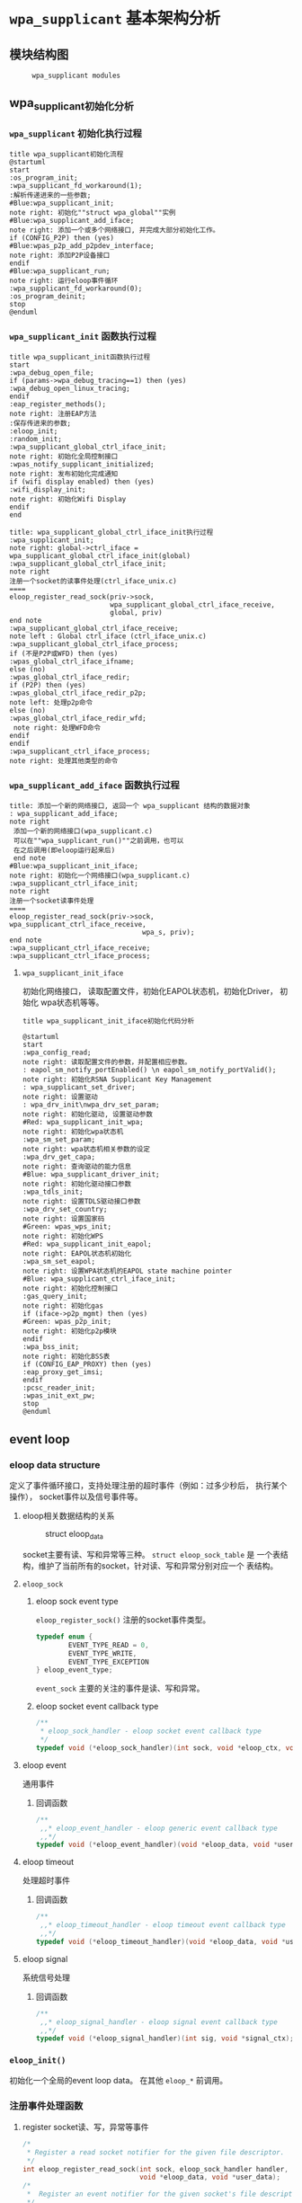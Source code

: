 #+STARTUP: overview
#+STARTUP: hidestars
#+OPTIONS:    H:3 num:nil toc:t \n:nil ::t |:t ^:t -:t f:t *:t tex:t d:(HIDE) tags:not-in-toc
#+HTML_HEAD: <link rel="stylesheet" title="Standard" href="css/worg.css" type="text/css" />

* =wpa_supplicant= 基本架构分析
** 模块结构图
     #+CAPTION:  =wpa_supplicant modules=
     [[./images/2015/2015121506.png]]

** wpa_supplicant初始化分析
*** =wpa_supplicant= 初始化执行过程

     #+BEGIN_SRC plantuml :file ./images/2015/2015123004.png :cmdline -charset UTF-8
       title wpa_supplicant初始化流程
       @startuml
       start
       :os_program_init;
       :wpa_supplicant_fd_workaround(1);
       :解析传递进来的一些参数;
       #Blue:wpa_supplicant_init;
       note right: 初始化""struct wpa_global""实例
       #Blue:wpa_supplicant_add_iface;
       note right: 添加一个或多个网络接口, 并完成大部分初始化工作。
       if (CONFIG_P2P) then (yes)
       #Blue:wpas_p2p_add_p2pdev_interface;
       note right: 添加P2P设备接口
       endif
       #Blue:wpa_supplicant_run;
       note right: 运行eloop事件循环
       :wpa_supplicant_fd_workaround(0);
       :os_program_deinit;
       stop
       @enduml
     #+END_SRC

     #+RESULTS:
     [[file:./images/2015/2015123004.png]]

*** =wpa_supplicant_init= 函数执行过程

    #+BEGIN_SRC plantuml :file ./images/2016/2016011410.png :cmdline -charset UTF-8
      title wpa_supplicant_init函数执行过程
      start
      :wpa_debug_open_file;
      if (params->wpa_debug_tracing==1) then (yes)
      :wpa_debug_open_linux_tracing;
      endif
      :eap_register_methods();
      note right: 注册EAP方法
      :保存传进来的参数;
      :eloop_init;
      :random_init;
      :wpa_supplicant_global_ctrl_iface_init;
      note right: 初始化全局控制接口
      :wpas_notify_supplicant_initialized;
      note right: 发布初始化完成通知
      if (wifi display enabled) then (yes)
      :wifi_display_init;
      note right: 初始化Wifi Display
      endif
      end
    #+END_SRC

    
     #+BEGIN_SRC plantuml :file ./images/2015/2015123002.png :cmdline -charset UTF-8
       title: wpa_supplicant_global_ctrl_iface_init执行过程
       :wpa_supplicant_init;
       note right: global->ctrl_iface = wpa_supplicant_global_ctrl_iface_init(global)
       :wpa_supplicant_global_ctrl_iface_init;
       note right
       注册一个socket的读事件处理(ctrl_iface_unix.c)
       ====
       eloop_register_read_sock(priv->sock,
                                wpa_supplicant_global_ctrl_iface_receive,
                                global, priv)                    
       end note
       :wpa_supplicant_global_ctrl_iface_receive;
       note left : Global ctrl_iface (ctrl_iface_unix.c)
       :wpa_supplicant_global_ctrl_iface_process;
       if (不是P2P或WFD) then (yes)
       :wpas_global_ctrl_iface_ifname;
       else (no)
       :wpas_global_ctrl_iface_redir;
       if (P2P) then (yes)
       :wpas_global_ctrl_iface_redir_p2p;
       note left: 处理p2p命令
       else (no)
       :wpas_global_ctrl_iface_redir_wfd;
        note right: 处理WFD命令
       endif
       endif 
       :wpa_supplicant_ctrl_iface_process;
       note right: 处理其他类型的命令
     #+END_SRC 

     #+RESULTS:
     [[file:./images/2015/2015123002.png]]

*** =wpa_supplicant_add_iface= 函数执行过程 
     
     #+BEGIN_SRC plantuml :file ./images/2015/2015123003.png :cmdline -charset UTF-8
       title: 添加一个新的网络接口, 返回一个 wpa_supplicant 结构的数据对象
       : wpa_supplicant_add_iface;
       note right
        添加一个新的网络接口(wpa_supplicant.c)
        可以在""wpa_supplicant_run()""之前调用，也可以
        在之后调用(即eloop运行起来后)
        end note
       #Blue:wpa_supplicant_init_iface;
       note right: 初始化一个网络接口(wpa_supplicant.c)
       :wpa_supplicant_ctrl_iface_init;
       note right
       注册一个socket读事件处理
       ====
       eloop_register_read_sock(priv->sock, wpa_supplicant_ctrl_iface_receive,
                                        wpa_s, priv);
       end note
       :wpa_supplicant_ctrl_iface_receive;
       :wpa_supplicant_ctrl_iface_process;
     #+END_SRC

     #+RESULTS:
     [[file:./images/2015/2015123003.png]]

**** =wpa_supplicant_init_iface= 

        初始化网络接口， 读取配置文件，初始化EAPOL状态机，初始化Driver，
        初始化 wpa状态机等等。

        #+BEGIN_SRC plantuml :file ./images/2016/2016010501.png :cmdline -charset UTF-8
          title wpa_supplicant_init_iface初始化代码分析
          
          @startuml
          start
          :wpa_config_read;
          note right: 读取配置文件的参数，并配置相应参数。
          : eapol_sm_notify_portEnabled() \n eapol_sm_notify_portValid();
          note right: 初始化RSNA Supplicant Key Management
          : wpa_supplicant_set_driver;
          note right: 设置驱动
          : wpa_drv_init\nwpa_drv_set_param;
          note right: 初始化驱动, 设置驱动参数
          #Red: wpa_supplicant_init_wpa;
          note right: 初始化wpa状态机
          :wpa_sm_set_param;
          note right: wpa状态机相关参数的设定
          :wpa_drv_get_capa;
          note right: 查询驱动的能力信息
          #Blue: wpa_supplicant_driver_init;
          note right: 初始化驱动接口参数
          :wpa_tdls_init;
          note right: 设置TDLS驱动接口参数
          :wpa_drv_set_country;
          note right: 设置国家码
          #Green: wpas_wps_init;
          note right: 初始化WPS
          #Red: wpa_supplicant_init_eapol;
          note right: EAPOL状态机初始化
          :wpa_sm_set_eapol;
          note right: 设置WPA状态机的EAPOL state machine pointer
          #Blue: wpa_supplicant_ctrl_iface_init;
          note right: 初始化控制接口
          :gas_query_init;
          note right: 初始化gas
          if (iface->p2p_mgmt) then (yes)
          #Green: wpas_p2p_init;
          note right: 初始化p2p模块
          endif
          :wpa_bss_init;
          note right: 初始化BSS表
          if (CONFIG_EAP_PROXY) then (yes)
          :eap_proxy_get_imsi;
          endif
          :pcsc_reader_init;
          :wpas_init_ext_pw;
          stop
          @enduml
        #+END_SRC

** event loop
*** eloop data structure

         定义了事件循环接口，支持处理注册的超时事件（例如：过多少秒后，
         执行某个操作）， socket事件以及信号事件等。

**** eloop相关数据结构的关系
        #+CAPTION: struct eloop_data
        [[./images/2015/2015122901.png]]

        socket主要有读、写和异常等三种。 =struct eloop_sock_table= 是
        一个表结构，维护了当前所有的socket，针对读、写和异常分别对应一个
        表结构。
**** =eloop_sock=
***** eloop sock event type

            =eloop_register_sock()= 注册的socket事件类型。 

            #+BEGIN_SRC c
              typedef enum {
                      EVENT_TYPE_READ = 0,
                      EVENT_TYPE_WRITE,
                      EVENT_TYPE_EXCEPTION
              } eloop_event_type;
            #+END_SRC

            =event_sock= 主要的关注的事件是读、写和异常。
            
***** eloop socket event callback type

            #+BEGIN_SRC c
              /**
               ,* eloop_sock_handler - eloop socket event callback type
               ,*/
              typedef void (*eloop_sock_handler)(int sock, void *eloop_ctx, void *sock_ctx);
            #+END_SRC

**** eloop event
         通用事件
         
***** 回调函数
          #+BEGIN_SRC c
             /**
              ,,* eloop_event_handler - eloop generic event callback type
              ,,*/
             typedef void (*eloop_event_handler)(void *eloop_data, void *user_ctx);
          #+END_SRC

**** eloop timeout
        处理超时事件 
        
***** 回调函数
         #+BEGIN_SRC c
            /**
             ,,* eloop_timeout_handler - eloop timeout event callback type
             ,,*/
            typedef void (*eloop_timeout_handler)(void *eloop_data, void *user_ctx);
         #+END_SRC

**** eloop signal
        系统信号处理

***** 回调函数
          #+BEGIN_SRC c
             /**
              ,,* eloop_signal_handler - eloop signal event callback type
              ,,*/
             typedef void (*eloop_signal_handler)(int sig, void *signal_ctx);
          #+END_SRC
*** =eloop_init()=

          初始化一个全局的event loop data。 在其他 =eloop_*= 前调用。

*** 注册事件处理函数

          1. register socket读、写，异常等事件

             #+BEGIN_SRC c
               /*
                ,* Register a read socket notifier for the given file descriptor.
                ,*/
               int eloop_register_read_sock(int sock, eloop_sock_handler handler,
                                            void *eloop_data, void *user_data);
               /*
                ,*  Register an event notifier for the given socket's file descriptor.
                ,*/
               int eloop_register_sock(int sock, eloop_event_type type,
                                       eloop_sock_handler handler,
                                       void *eloop_data, void *user_data);
             #+END_SRC

          2. 注册系统相关事件

             #+BEGIN_SRC c
               int eloop_register_event(void *event, size_t event_size,
                                        eloop_event_handler handler,
                                        void *eloop_data, void *user_data);
             #+END_SRC

          3. 注册超时处理函数

             该函数将会在secs秒后执行。 
             #+BEGIN_SRC c
               int eloop_register_timeout(unsigned int secs, unsigned int usecs,
                                          eloop_timeout_handler handler,
                                          void *eloop_data, void *user_data);              
             #+END_SRC

          4. 注册信号处理函数

             #+BEGIN_SRC c
               int eloop_register_signal(int sig, eloop_signal_handler handler,
                                         void *user_data);

               /*
                ,*  registers handlers for SIGINT and SIGTERM.
                ,*/
               int eloop_register_signal_terminate(eloop_signal_handler handler,
                                                   void *user_data);
             #+END_SRC

*** start event loop
    
       #+BEGIN_SRC plantuml :file ./images/2015/2015123001.png :cmdline -charset UTF-8 
         @startuml
         start
         :eloop_init;
           note left: 该函数必须在其他的eloop_*函数之前调用
           while (当eloop循环没有停止且\n(当前timeout链表不为空\n或当前监控的读、写和异常事件的socket数量大于0))
           : get an entry from timeout list;
          if (timeout列表不为空) then (yes)
           if (预设的超时值与当前时间的差值不为0) then (yes)
           : 更新超时值;
           else (no)
           : 将当前超时值置为0;
           endif
          else (no)
          endif
           :设置当前监听的已打开的文件的句柄（读，写，异常);
           :通过select函数来捕获事件;
           :检查是否有信号事件需要处理;
           :检测是否有一些注册的timeout事件需要处理;
           if (有timeout事件要处理且设\n置的处理时间已经到期) then(yes)
           :调用timeout回调处理函数;
           :将当前已经处理的timeout回调函数从当前timeout列表中移除;
           else (no)
           endif
           :检查并处理发生的读、写和异常事件对应的处理函数。;
           endwhile
           end
           @enduml

       #+END_SRC

       #+RESULTS:
       [[file:./images/2015/2015123001.png]]

*** 其他一些 =eloop_*= 函数速速览
       #+BEGIN_SRC c
         /*
          ,* 监听发生在某个socket的读事件
          ,*/
         void eloop_wait_for_read_sock(int sock)

         /*
          ,* 注册一个系统信号处理函数
          ,*/
         int eloop_register_signal(int sig, eloop_signal_handler handler,
                                   void *user_data)

         /*
          ,* 处理目前已经触发的系统信号
          ,*/
         static void eloop_process_pending_signals(void)

         /*
          ,* 处理某个触发的系统信号
          ,*/
         static void eloop_handle_signal(int sig)

         /*
          ,* 检查一个timeout处理函数是否已经注册
          ,*/
         int eloop_is_timeout_registered(eloop_timeout_handler handler,
                                         void *eloop_data, void *user_data)

         /*
          ,*取消一个已经注册的timeout处理函数
          ,*/
         int eloop_cancel_timeout_one(eloop_timeout_handler handler,
                                      void *eloop_data, void *user_data,
                                      struct os_time *remaining)

         /*
          ,* 取消一个或多个已经注册的timeout处理函数
          ,*/
         int eloop_cancel_timeout(eloop_timeout_handler handler,
                                  void *eloop_data, void *user_data)

         /*
          ,* 从timeout链表中删除一个eloop_timeout项
          ,*/
         static void eloop_remove_timeout(struct eloop_timeout *timeout)

         /*
          ,* 注册一个eloop_timeout项，按超时时间的大小，从小
          ,* 到大的顺序排列
          ,*/
         int eloop_register_timeout(unsigned int secs, unsigned int usecs,
                                    eloop_timeout_handler handler,
                                    void *eloop_data, void *user_data)
         /*
          ,* 注册一个Socket监听对象，添加到相应的监控表中
          ,* (read, write, exception)
          ,*/
         int eloop_register_sock(int sock, eloop_event_type type,
                                 eloop_sock_handler handler,
                                 void *eloop_data, void *user_data)

         /*
          ,* 注册一个Socket监听对象，监测它的读事件
          ,*/
         int eloop_register_read_sock(int sock, eloop_sock_handler handler,
                                      void *eloop_data, void *user_data)


       #+END_SRC
** ctrl interface
*** 概述
    =wpa_supplicnat= 提供了控制接口，可以允许通过外部程序获得
    =wpa_supplicant= 的状态信息，并对其进行管理。相应文件说明如下：
    - =ctrl_iface.c and ctrl_iface.h=  =wpa_supplicant-side= of the
      control interface
    - =ctrl_iface_unix.c= UNIX domain =sockets-based= control interface
      backend
    - =ctrl_iface_udp.c= UDP =sockets-based= control interface backend
    - =ctrl_iface_named_pipe.c= Windows =named pipes-based= control
      interface backend
    - =wpa_ctrl.c and wpa_ctrl.h= Library functions for external
      programs to provide access to the wpa_supplicant control
      interface
*** 主要API
     主要有两种类型的通信： 命令与底层主动发送的事件消息。
     命令由请求和响应组成。 如果要监听底层主动发上来的消息，必须注册监
     听器。
     1. 打开与 =wpa_supplicant= 的一个连接   
        #+BEGIN_SRC c
          struct wpa_ctrl * wpa_ctrl_open(const char *ctrl_path);
        #+END_SRC

     2. 发送命令
        #+BEGIN_SRC c
          int wpa_ctrl_request(struct wpa_ctrl *ctrl, const char *cmd,
                               size_t cmd_len, char *reply, size_t *reply_len,
                               void (*msg_cb)(char *msg, size_t len));
        #+END_SRC

     3. 注册控制接口的事件监听器  
        #+BEGIN_SRC c
          int wpa_ctrl_attach(struct wpa_ctrl *ctrl);
        #+END_SRC

     4. 接收来看控制接口的消息  
        #+BEGIN_SRC c
          int wpa_ctrl_recv(struct wpa_ctrl *ctrl, char *reply, size_t *reply_len);        
        #+END_SRC

     5. 检查是否有未决的事件消息  
        #+BEGIN_SRC c
          int wpa_ctrl_pending(struct wpa_ctrl *ctrl);        
        #+END_SRC
*** CMMAND
     - PING
     - MIB
     - STATUS
     - STATUS-verbose
     - PMKSA
     - SET <variable> <valus>
     - LOGON
     - LOGOFF
     - REASSOCIATE
     - RECONNECT
     - PREAUTH <BSSID>
     - ATTACH
     - DETACH
     - LEVEL <debug level>
     - RECONFIGURE
     - TERMINATE
     - BSSID <network id> <BSSID>
     - LIST_NETWORKS
     - DISCONNECT
     - SCAN
     - SCAN_RESULTS
     - BSS
     - SELECT_NETWORK <network id>
     - ENABLE_NETWORK <network id>
     - DISABLE_NETWORK <network id>
     - ADD_NETWORK
     - REMOVE_NETWORK <network id>
     - SET_NETWORK <network id> <variable> <value>
     - GET_NETWORK <network id> <variable>
     - SAVE_CONFIG

** configuration

   主要数据结构：
   #+BEGIN_SRC c
     struct wpa_config{
       
     };
   #+END_SRC
   函数 =wpa_config_alloc_empty(...)= 定义了所有成员的默认值，一些重要配置
   项如下所示：
   - =update_config= 
     是否允许 =wpa_supplicant= 覆盖(更新)配置文件（当配置文件发生变化时）。
   - =ctrl_interface= 
     这是一个全局配置，指定了该参数后， =wpa_supplicant= 会打开一个控
     制接口，外部程序可以通过此控制接口来管理 =wpa_supplicant= 。 字符
     串的含义取决于使用的控制接口的机制。 但是，有一点，只要配置了该参
     数，就表明启用了控制接口机制。 
     对于 =UNIX domain sockets= ， 这是为 =Unix domain socket= 创建的
     一个目录，用于监听来自外部程序的请求。 新创建的socket文件会在这个
     目录中，如对于接口名称为 =wlan0= 的接口，会在 =ctrl_interface= 指
     定的目录下创建一个socket文件： =wlan0= 。 
     通过修改 =wpa_ctrl= 指定的目录的权限来控制访问 =wpa_supplicant=
     ， 默认情况下， =wpa_supplicant= 默认配置为使用GID为0， 即root权
     限。 例如：
     #+BEGIN_SRC sh
     # DIR=/var/run/wpa_supplicant GROUP=wheel
     # DIR=/var/run/wpa_supplicant GROUP=0
     # (group can be either group name or gid)
     #+END_SRC

     对于 UDP连接（Windows默认行为），该值会被忽略。 该值只是用来选择
     将被创建的控制接口，该值可被设置为 =udp= 。( =control_interface=
     udp) 

     对于Windows的命名管道，该值用于设置访问控制接口的安全描述符。如
     #+BEGIN_EXAMPLE
      ctrl_interface=SDDL=D:= 。 
     #+END_EXAMPLE
   - =eapol_version= 
     设置 =IEEE 802.1X/EAPOL= 的版本， =wpa_supplicant= 是基于 =IEEE
     802.1X-2004 EAPOL version 2=  实现的，  但是为了兼容不支持
     version 2的AP，该值默认为设置为1. 当使用MACSec时，该值应该设置
     为3，在 =IEEE Std 802.1X-2010= 中有定义。
   - =ap_scan= 
     默认情况下， =wpa_supplicant= 会请求驱动执行AP扫描，然后使用扫描
     结果来选择一个合适的AP。另一种选择就是驱动负责AP扫描并选择一个AP
     来关联， =wpa_supplicant= 只是基于驱动给出的关联信息去处理 EAPOL
     帧。 有如下一些取值：
     1: wpa_supplicant initiates scanning and AP selection; if no APs
     matching to  the currently enabled networks are found, a new
     network (IBSS or AP mode  operation) may be initialized (if
     configured) (default)

     0: driver takes care of scanning, AP selection, and IEEE 802.11
     association parameters; 
      
     2: like 0, but associate with APs using security policy and SSID
     (but not BSSID);在这种模式下，驱动会一个一个地尝试关联配置文件中
     指定的网络，直到关联成功。另外，每个网络必须显式地配置安全策略。

     对于使用 =nl80211= 驱动接口，一般选择 =ap_scan=1= ， 在这种模式
     下，会先逐一扫描配置文件中的网络，如果没有合适的网络，会创建一个IBSS或
     AP模式下的网络 。当使用IBSS或AP模式，使用 =ap_scan=2= 可以强制立
     即创建新的网络，而不管扫描结果为何。
   - =passive_scan= 
     是否强制被动扫描。
     0:  Do normal scans (allow active scans) (default)
     1:  Do passive scans.
     如果开启被动扫描，则会降低扫描设备的速度，且会导致有些AP扫不到，
     如隐藏SSID的AP。
   - =user_mpm= 
     默认情况下， =wpa_supplicnat= 会为一个Open Mesh实现MPM(Mesh
     Peering Manager)，如果驱动实现了MPM，可以设置些值为0. 
     0: MPM lives in the driver
     1: wpa_supplicant provides an MPM which handles peering (default)
   - =max_peer_links= 
     Maximum number of mesh peering currently maintained by the STA.
     Maximum number of peer links (0-255; default: 99)
   - =mesh_max_inactivity= 
     This timeout value is used in mesh STA to clean up inactive
     stations.
     Timeout in seconds to detect STA inactivity (default: 300
     seconds)
   - =cert_in_cb= 
     This controls whether peer certificates for authentication server
     and its certificate chain are included in EAP peer certificate
     events.
     This is enabled by default.
   - =fast_reauth= 
     快速重新认证。默认情况下，对于所有支持的EAP方法，快速重新认证是开
     启的。
   - =opensc_engine_path= 
     OpenSSL Engine support, 默认情况下，没有加载任何Engine.
   - =openssl_ciphers= 
     OpenSSL cipher string
   - =load_dynamic_eap=
     Dynamic EAP methods. 当EAP方法是编译成单独的so文件时，需要配置该
     项。默认情况下，EAP方法是静态编译到wpa_supplicant。
   - =driver_param=
     驱动接口参数。
   - =country=
     国家码
   - =dot11RSNAConfigPMKLifetime=
     PMKSA最大存活时间，默认是43200秒.
   - =dot11RSNAConfigPMKReauthThreshold= 
     重新认证的阀值(PMKSA值的百分比), 默认是70.
   - =dot11RSNAConfigSATimeout= 
     安全关联的超时，默认是60秒。
   - =uuid= 
     Universally Unique IDentifier, 如果没有配置，会根据MAC地址来产生。
   - =device_name= 
     设备名，字符串。
   - =manufacturer=
     设备生产商， 字符串。
   - =model_name=
     设备模式。
   - =model_number= 
     模式编号。
   - =serial_number=
     序列号。
   - =device_type=
     主设备类型，格式：<categ>-<OUI>-<subcateg>
   - =os_version=
     操作系统版本号
   - =config_methods=
     WPS支持的方法。
   - =wps_cred_processing=
     0: process received credentials internally (default)
     1: do not process received credentials; just pass them over
      =ctrl_iface= to external program(s)
     2: process received credentials internally and pass them over
     ctrl_iface to external program(s)
   - =wps_vendor_ext_m1= 
     Vendor attribute in WPS M1
   - =wps_priority=
     Priority for the networks added through WPS
   - =bss_max_count=
     Maximum number of BSS entries to keep in memory
   - =autoscan= 
     Automatic scan
   - =filter_ssids= 
     过滤SSID
     0： do not filter scan results (default)
     1： only include configured SSIDs in scan results/BSS table
   - =ext_password_backend=
     Password (and passphrase, etc.) backend for external storage
   - =p2p_disabled=
     禁用P2P功能。
   - =p2p_go_max_inactivity=
     检测STA是否活跃的超时值，默认是300秒。
   - =p2p_passphrase_len=
     GO随机产生的密码的长度，默认是8.
   - =p2p_search_delay=
     Extra delay between concurrent P2P search iterations
     默认值为：500ms.
   - =dtim_period=
     efault value for DTIM period
   - =beacon_int=
     Default value for Beacon interval
   - =ap_vendor_elements=
     Additional vendor specific elements for Beacon and Probe Response
     frames
   - =ignore_old_scan_res=
     Ignore scan results older than request
   - =scan_cur_freq=
     Whether to scan only the current frequency
     0: Scan all available frequencies. (Default)
     1: Scan current operating frequency if another VIF on the same
     radio is already associated.
   - =mac_addr=
     0 = use permanent MAC address
     1 = use random MAC address for each ESS connection
     2 = like 1, but maintain OUI (with local admin bit set)
   - =rand_addr_lifetime=
     随机MAC地址的存活时间，默认是60秒。
   - =preassoc_mac_addr=
     MAC address policy for pre-association operations
     0 = use permanent MAC address
     1 = use random MAC address
     2 = like 1, but maintain OUI (with local admin bit set)

*** 相关文件
    - =config_ssid.h= Definition of per network configuration items
    - =config.h= Definition of the =wpa_supplicant= configuration
    - =config.c= Configuration parser and common functions
    - =config_file.c= Configuration backend for text files (e.g.,
      =wpa_supplicant.conf=)

** TODO Cryptographic functions
     重点看下如何调用这些函数进行加密的

** WPA supplicant
   WPA功能代码如下：
   - =wpa.c and wpa.h= WPA state machine and 4-Way/Group Key Handshake
     processing
   - =preauth.c and preauth.h= PMKSA caching and pre-authentication
     (RSN/WPA2)
   - =wpa_i.h= Internal definitions for WPA code; not to be included
     to other modules.

*** wpa state machine初始化
**** L2 Packet (EAPOL包)处理
       创建了一个链路层的套接字(=driver_nl802.11.c=)：
       #+BEGIN_SRC c
         drv->eapol_sock = socket(PF_PACKET, SOCK_DGRAM, htons(ETH_P_PAE));       
       #+END_SRC
       监听并处理EAPOL链路层数据包
       #+BEGIN_SRC c
          if (eloop_register_read_sock(drv->eapol_sock, handle_eapol, drv, NULL))
          {
                  printf("Could not register read socket for eapol\n");
                  goto failed;
          }
                
       #+END_SRC

       处理流程：
        #+BEGIN_SRC plantuml :file ./images/2016/2016011801.png :cmdline -charset UTF-8
          @startuml
          start
          :nl802.11驱动初始化;
          :handle_eapol ;
          note right
          在802.11驱动初始化时，注册了处理EAPOL数据包的
          回调函数handle_eapol
          end note
          :drv_event_eapol_rx;
          :wpa_supplicant_event;
          :wpa_supplicant_assoc;
          :wpa_supplicant_rx_eapol;
          stop
          @enduml
        #+END_SRC

        #+RESULTS:
        [[file:./images/2016/2016011801.png]]

       1. evnets.c  
          =EVENT_EAPOL_RX=
          在Association之前收到EAPOL包，会先缓存起来，等到Association成
          功后，再处理。
       2. =wpa_supplicant.c=
          

       =wpa_supplicant_set_state=

*** wpa statemachine状态变化
     设置当前状态： =wpa_supplicant_set_state=
     获取当前状态： =wpa_supplicant_get_state=

     访问当前状态机的状态(公供wpa状态机内部调用)： 
     1. 获取当前状态机的状态：  =wpa_sm_get_state=
     2. 设置当前状态机的状态:  =wpa_sm_set_state= 

** EAP peer
    这个模块是个相对独立的模块，可单独使用。
    相关文件说明如下：
    - =eap.c and eap.h= EAP状态机和方法接口。
    - =eap_defs.h= 通用的EAP定义
    - =eap_i.h= EAP状态机和EAP方法的内部定义。
    - =eap_sim_common.c and eap_sim_common.h= =EAP-SIM= 和 =EAP-AKA= 的公用代
      码。
    - =eap_tls_common.c and eap_tls_common.h= =EAP-PEAP, EAP-TTLS, and
      EAP-FAST= 公用代码
    - =eap_tlv.c and eap_tlv.h= =EAP-PEAP= 和 =EAP-FAST= 的 =EAP-TLV=
      代码。
    - =eap_ttls.c and eap_ttls.h= EAP-TTLS代码。
    - =eap_pax.c, eap_pax_common.h, eap_pax_common.c=  =EAP-PAX= 代码
    - =eap_psk.c, eap_psk_common.h, eap_psk_common.c= =EAP-PSK= 代码
    - =eap_sake.c, eap_sake_common.h, eap_sake_common.c= =EAP-SAKE= 代
      码
    - =eap_gpsk.c, eap_gpsk_common.h, eap_gpsk_common.c= =EAP-GPSK= 代
      码
    - =eap_aka.c, eap_fast.c, eap_gtc.c, eap_leap.c, eap_md5.c,
      eap_mschapv2.c, eap_otp.c, eap_peap.c, eap_-sim.c, eap_tls.c=
      其他EAP方法实现

** EAPOL supplicant
   =eapol_supp_sm.c and eapol_supp_sm.h= EAPOL状态机和IEEE 802.1X处理。

** driver interface
   一个新的驱动的注册主要是定义一个 =wpa_driver_ops= 结构体实例。 硬件
   的部分代码会通过这个结构体提供的一些回调函数来控制驱动/无线网卡。 
   
*** 基本机制研究

**** 如何通过 =wpa_supplicant= 向Driver发送命令。 
        这个流程很简单， =wap_supplicant= 是利用 =wpa_driver_ops= 注册
        的回调函数，来向Driver下达命令， 这些回调函数实际会通过
        netlink标准命令，将用户请求的命令传达到内核，并最终触发Driver
        向硬件下达命令。

**** =wpa_supplicant= 如休接收到底层Driver发送过来的事件   

     #+BEGIN_SRC plantuml :file ./images/2016/2016012001.png :cmdline -charset UTF-8
        title wpa_supplicant接收Driver上报事件的流程
        @startuml
        start
        :global_init;
        note right: 这个是在注册驱动提供的一个回调接口
        :nl80211_global_init;
        :wpa_driver_nl80211_init_nl_global;
        :process_global_event;
        #blue:do_process_drv_event;
        note right: 所有Driver上报的事件会通过些接口分发处理
        stop
        @enduml  
     #+END_SRC

     #+RESULTS:
     [[file:./images/2016/2016012001.png]]

*** TODO 配置加密方法（TKIP/CCMP）
    如果是在Driver中实现的，必须提供一种配置的手段。

*** TODO 漫游和扫描支持

      
*** TODO 产生WPA IE
      WPA IE是在Driver中产生的还是在 =wpa_supplicant= 中产生的？
      
*** rfkill
** l2 packets

** State Machine
   
*** WPA/WPA2 
*** EAPOL

*** EAP

* wpa_supplicant要点记录

** wpa_supplicant客户端接口

      #+BEGIN_SRC c
        //创建一个wpa 控制端对象wpa_ctrl。Android 平台中，参数ctrl_path 代表
        unix域socket 的位置
        struct wpa_ctrl * wpa_ctrl_open(const char *ctrl_path);
        void wpa_ctrl_close(struct wpa_ctrl *ctrl);//注销wpa_ctrl 控制对象
        //客户端发送命令给wpa_supplicant，回复的消息保存在reply中
        int wpa_ctrl_request(struct wpa_ctrl *ctrl, const char *cmd, size_t cmd_len,
        char *reply, size_t *reply_len,void (*msg_cb)(char *msg, size_t len));
        //打开通知事件监听功能
        int wpa_ctrl_attach(struct wpa_ctrl *ctrl);
        //打开通知事件监听功能的wpa_ctrl 对象能直接调用下面的函数来接收unsolicited event
        int wpa_ctrl_recv(struct wpa_ctrl *ctrl, char *reply, size_t *reply_len);
      #+END_SRC

      wpa_supplicant会回复两种事件，一种是solicited事件（用户主动请求
      的事件），一种是unsolicited事件（底层主动上报的事件），
      wpa_ctrl_reply用于接受主动请求的事件回复，而msg_cb则用于接受底层
      主动上报的事件。常见的用法是：客户端创建两个wpa_ctrl对象来简化自
      己的逻辑处理：
      - 一个打开了通知事件监听功能的wpa_ctrl对象将只通过wpa_ctrl_recv
        来接收通知事件。

      - 另外一个wpa_ctrl专职用于发送命令和接收回复。由于没有调用
        wpa_ctrl_attach，故它不会收到通知事件。

* =wpa_supplicant= 模块分析
** P2P
*** 基本连接流程
    
     1. 首先，P2P设备要能发现对方，会通过扫描来进行：要么在1，6，11信道
        上主动发送Probe Request来侦测P2P设备，要么停留在某个信息侦测
        Beacon或Probe Reqeust帧。
     2. 在建立P2P组前，可以询问被发现的P2P设备支持哪些服务。
     3. 当决定跟被发现的P2P设备连接时，可以邀请一个已经加一个了某个P2P
        组的P2P设备加入一个新的P2P组，或与一个未连接的P2P设备通过GO协
        商过程形成一个新的P2P组。
        会经历GO-NEGOTIATION-REQUEST和GO-NEGOTIATION-RESPONSE两步交互
        过程，一旦协商完成，发起方会发送一个
        GO-NEGOTIATION-CONFIRMATION，然后两个设备都会切换到协商好的信道
        上去进行通信。
        GO会不停地发送Beacon帧，携带协商的BSSID信息，且 =group
        formation bit= 会置为1，因为此时，P2P成组过程还没有结束。
     4. 然后是 =Provisioning= 阶段开始，P2P Client会连接GO，通过WPS协
        议来交换 =credentials= 信息，实质上是一些EAP消息的交互（M1~M8）  
        当加入一个现存的P2P组时，或为了加快 =provisioning= 阶段，设备
        可以在进行Group协商之前执行 =Provision Discovery
        request/response= . 如果不这样，GO Negotiation会失败。必须在后
        续重新启动协商过程。
     5. 之后 ，会进行关联，4-way握手过程，以交换密钥。 之后，GC会向GO
        请求一个IPv4的地址，GO需要实现DHCP服务器的功能。

        为了免掉每次Group创建过程中，需要输入PIN码的麻烦，可以将P2P组
        设为 =persistent= 的，这样它会存储 =credentials= 信息，并在适
        当的时候重新连接 。 

        http://processors.wiki.ti.com/index.php/OMAP_Wireless_Connectivity_NLCP_WiFi_Direct_Configuration_Scripts

      #+CAPTION: 两个P2P设备A，B执行P2P连接时，帧交换的过程
      #+BEGIN_SRC plantuml :file ./images/2016/2016012501.png :cmdline -charset UTF-8
        @startuml
        A -> B : (1)Probe requests with P2P IE on all channels.
        note right
        At first both devices will enter the scan phase, and send
        Probe requests with P2P IE on all channels.

        After a random time one of them will start to listen on one of the
        social channels (1, 6 or 11) and finally receive a probe request
        from the other station. It will reply with: Probe response with P2P IE
        end note
        B -> A : (2)Probe response with P2P IE
        note right
        Device A reports "Another device found" to the user or
        managing application. Now an optional service discovery
        exchange can happen:
        end note
        A -> B: (a) Service Discovery query
        B -> A: (b) Service Discovery response
        note right: Then group formation begins
        A -> B: (3) GO Negotiation request
        note right
        B reports this to the user and will wait for the input,
        which we assume to timeout in this case.
        end note
        B -> A: (4) GO Negotiation response (fail)
        note right
        Optionally, instead of having the first GO Negotiation fail,
        the devices could have used Provision Discovery before group
        formation, but this does not change the number of total frames
        exchanged
        end note
        A -> B: (3) Provision Discovery request
        B -> A: (4) Provision Discovery response
        A -> B: (5) GO Negotiation request
        note right
        In the end we suppose the user on B has allowed the connection.
        end note
        B -> A: (6) GO Negotiation response (success)
        A -> B: (7) GO Negotiation confirmation
        note right
        Now one device becomes GO and the other client, Let's
        assume B is the GO
        end note
        B -> A: (8) GO sends beacons (formation bit = 1)
        A -> B: (9) Authentication 1
        B -> A: (10) Authentication 2
        A -> B: (11) Association request
        B -> A: (12) Association response
        note right
        Now the "provisioning" phase begins, which is a WPS exchange
        of usually 8 frames. We don't go into the details of the WPS
        protocol here.

        (13) (14) (15) (16) (17) (18) (19) (20)

        Next the GO starts to send beacons with the formation bit set to 0.

        end note

        B -> A: (21) GO beacon (formation bit = 0)
        note right
        The client re-authenticates and re-associates with the new credentials:
        end note

        A -> B: (22) Authentication 1
        B -> A: (23) Authentication 2
        A -> B: (24) Association request
        B -> A: (25) Association response

        note right
        Now the RSN 4-way handshake begins, and again we
        don't go into the details of RSN:
        end note
        B -> A: (26) ANonce
        A -> B: (27) SNonce + MIC
        B -> A: (28) GTK + MIC
        A -> B: (29) ACK

        @enduml
      #+END_SRC

      #+RESULTS:
      [[file:./images/2016/2016012501.png]]

    
    #+BEGIN_SRC plantuml :file ./images/2016/2016011802.png :cmdline -charset UTF-8
      @startuml
      [*] --> Scan

      state Scan {
      [*] --> p2p_scan: send probe request & receive probe response
      p2p_scan --> Find : full channel scan finished
      }

      state Find {
      p2p_listen --> p2p_search : dwell on social channel for random time
      p2p_search --> p2p_listen : dwell on socail channel for random time
      p2p_search --> GO_GROUP_FORMATION  : P2P Device Found
      }

      state GO_GROUP_FORMATION {
      [*] --> go_negotiation

      state go_negotiation {
      go_negotiation_request --> go_negotiation_response
      go_negotiation_response --> go_negotiation_confirmation
      go_negotiation_confirmation  --> p2p_connect : GO is Determined, now we can do p2p_connect
      }
      }

      state p2p_connect {
      state association {
      association_request --> association_response
      association_response --> WSC_Provisioning  : ask GO for credentionals info
      }

      state WSC_Provisioning {
      provisioning_discovery_request --> provisioning_discovery_response
      provisioning_discovery_response --> handshake
      }
      
      state handshake {
      [*] --> PTK
      PTK --> GTK
      GTK --> DHCP : 4步握手结束，开始获取IP地址
      }

      state DHCP {
      [*]  --> DHCP_request
      DHCP_request --> DHCP_response : IP obtained
      }
      }

      @enduml
    #+END_SRC

    #+RESULTS:
    [[file:./images/2016/2016011802.png]]

**** Driver 当GC时的交互过程：
    1. CFG80211_PKT: RX P2P_PROVISION_REQ 11
    2. CFG80211_PKT: TX P2P_PROVISION_RSP 11
    3. CFG80211_PKT: RX GO_NEGOCIACTION_REQ 11
    4. CFG80211_PKT: TX GO_NEGOCIACTION_RSP 11
       这时，会启动Virutal Inferace： RTMP_CFG80211_VirtualIF_Init
       
    5. CFG80211_OpsRemainOnChannel   listen
    6. CFG80211_PKT: TX GO_NEGOCIACTION_REQ 11
    7. CFG80211_PKT: RX GO_NEGOCIACTION_RSP 11
    8. CFG80211_PKT: TX GO_NEGOCIACTION_CONFIRM 11
       CFG80211_VirtualIF_Open, 会出现："(ApCliIfUp) ApCli can't startup Due to CFG80211 No connect yet."
    9. CFG80211_OpsConnect
       80211> Connect bssid 16:f6:5a:ac:92:0e
       APCLI Connection onGoing.....
       AP_CLI WPS Connection onGoing.....
       80211> APCLI CONNECTING SSID = DIRECT-si-
       Set_ApCli_Enable_Proc::(enable = 1)
       (ApCliIfDown) ApCli interface[0] startdown.
       80211> APCLI CONNECTING SSID = DIRECT-si-
       80211> CFG80211_OpsStaChg ==>
       80211> Change STA(00:00:00:00:00:00) ==>
       80211> CFG80211_OpsStaChg ==>
       80211> Change STA(00:00:00:00:00:00) ==>
       80211> CFG80211_OpsStaChg ==>
       80211> Change STA(00:00:00:00:00:00) ==>
       80211> CFG80211_OpsStaChg ==>
       80211> Change STA(00:00:00:00:00:00) ==>
       (ApCliIfUp) ApCli interface[0] startup.
       (ApCliCtrlJoinReqAction) Start Probe Req.
       ApCli SYNC - Start Probe the SSID  on channel =1
       SYNC - receive desired PROBE_RSP at JoinWaitProbeRsp... Channel
       = 1
       PeerBeaconAtJoinAction HT===>Central Channel = 1, Control
       Channel = 1,  .
       APCLI AUTH - Send AUTH request seq#1 (Alg=0)...
       APCLI AUTH - Receive AUTH_RSP seq#2 to me (Alg=0, Status=0)
       APCLI_ASSOC - Send ASSOC request...
       ApCliPeerAssocRspSanity() found wfd ie in assoc response frame,
       it's wfd connect.
       APCLI_ASSOC - receive ASSOC_RSP to me (status=0)
       ApCliPeerAssocRspAction:: recv peer ASSOC RSP from
       16:f6:5a:ac:92:0e.    bP2pClient = 1
       ApCliAssocPostProc===> 11n HT STA
       !!! APCLI LINK UP - IF(apcli0) AuthMode(0)=OPEN,
       WepStatus(1)=NONE !!!
       MacTableInsertEntry - allocate entry #2, Total= 1
       80211> CFG80211_OpsStaChg ==>
       80211> Change STA(16:F6:5A:AC:92:0E) ==>
       =WPS-Start=
       Receive EAP-Packet frame, TYPE = 0, Length = 5
       CFG80211 EAPOL Indicate_Legacy_Packet
       CFG80211_PKT: RX ACTION Frame 1
       CFG80211_PKT: P2P_CHECK ACTION Frame 1
       80211> CFG80211_OpsDisconnect ==>
       80211> ReasonCode = 3
       AUTH - Send DE-AUTH request (Reason=3)..
       !!! APCLI LINK DOWN - IF(apcli0)!!!   
       =WPS-End=
       ++++++++ ApCliLinkDown::  Keep BssTable on Channel
       = 1. ++++++++      BSSID = [16:f6:5a:ac:92:0e].  p2p_bssid =
       [16:f6:5a:ac:92:0e].
       80211> CFG80211_LostGoInform ==> 
       (ApCliIfDown) ApCli interface[0] startdown.

       80211> CFG80211_OpsConnect ==>

       =4-way-handshake=
       80211> Connect bssid 16:f6:5a:ac:92:0e
       (ApCliIfUp) ApCli interface[0] startup.
       (ApCliCtrlJoinReqAction) Start Probe Req.
       SYNC - receive desired PROBE_RSP at JoinWaitProbeRsp... Channel
       = 1
       ApCliPeerProbeRspAtJoinAction::  Swich Channel = 1. and STOP
       Scanning!!
       APCLI AUTH - Send AUTH request seq#1 (Alg=0)...
       APCLI AUTH - Receive AUTH_RSP seq#2 to me (Alg=0, Status=0)
       APCLI_ASSOC - Send ASSOC request...
       ApCliMlmeAssocReqAction:: APCLI WPA_ASSOC_IE FROM SUPPLICANT
       (ApCliCtrlAssocReqTimeoutAction) Assoc Req Timeout.

       (ApCliIfUp) ApCli interface[0] startup.

       (ApCliCtrlJoinReqAction) Start Probe Req.
       SYNC - receive desired PROBE_RSP at JoinWaitProbeRsp... Channel
       = 1
       ApCliPeerProbeRspAtJoinAction::  Swich Channel = 1. and STOP
       Scanning!!
       APCLI AUTH - Send AUTH request seq#1 (Alg=0)...
       Deauth: 7e:b2:32:e7:7c:25, 16:f6:5a:ac:92:0e
       APCLI AUTH_RSP - receive DE-AUTH from our AP
       APCLI AUTH - AuthTimeout
       (ApCliIfUp) ApCli interface[0] startup.
       (ApCliCtrlJoinReqAction) Start Probe Req.
       SYNC - receive desired PROBE_RSP at JoinWaitProbeRsp... Channel
       = 1
       ApCliPeerProbeRspAtJoinAction::  Swich Channel = 1. and STOP
       Scanning!!

       APCLI AUTH - Send AUTH request seq#1 (Alg=0)...
       APCLI AUTH - Receive AUTH_RSP seq#2 to me (Alg=0, Status=0)
       (ApCliCtrlAuthRspAction) Auth Rsp Success.
       APCLI_ASSOC - Send ASSOC request...
       APCLI_ASSOC - receive ASSOC_RSP to me (status=0)
       ApCliPeerAssocRspAction:: recv peer ASSOC RSP from
       16:f6:5a:ac:92:0e.    bP2pClient = 1

       !!! APCLI LINK UP - IF(apcli0) AuthMode(7)=WPA2PSK,
       WepStatus(6)=AES !!!

       MacTableInsertEntry - allocate entry #2, Total= 1

       Receive EAPOL-Key frame, TYPE = 3, Length = 95
       CFG80211 EAPOL Indicate_Legacy_Packet
       80211> CFG80211_OpsKeyAdd ==>
       AsicAddSharedKeyEntry BssIndex=8, KeyIdx=1

       !!!P2P Group STARTED

       DHCP
       DHCP_DISCOVER
       DHCP_OFFER
       DHCP_REQUEST
       DHCP_ACK
    
**** Driver当GO时的交互过程：
       1. P2P Listen  
          CFG80211_PKT: ROC CHANNEL_LOCK 11
          CFG80211_PKT: TX ProbeRsp Frame 11
          CFG80211_PKT: TX ProbeRsp Frame 11

       2. Receive P2P Invite
          CFG80211_PKT: RX P2P_INVITE_REQ 11
          CFG80211_PKT: TX P2P_INVITE_RSP 11

       3. CFG80211_PKT: RX GO_NEGOCIACTION_REQ 11

       4. CFG80211_PKT: TX GO_NEGOCIACTION_REQ 1

       5. CFG80211_PKT: RX GO_NEGOCIACTION_RSP 1

       6. CFG80211_PKT: TX GO_NEGOCIACTION_CONFIRM 1

       7. GroupNegotiatioCFG80211_VirtualIF_Open: ===> 8,p2p-p2p0-2
          rocessMessage   (ApCliIfUp) ApCli can't startup Due to
          CFG80211 No connect yet.
          ==> RTMP_CFG80211_VirtualIF_CancelP2pClient.
          ==> RTMP_CFG80211_VirtualIF_CancelP2pClient HIT.
          80211> Change to IFTYPE_AP 3!
          80211> Change the Interface to AP Mode
          80211> CFG80211_OpsStaDel ==>
          Deauthenticate all stations!

       8. 80211> Set the channel in AP Mode
          80211> CFG80211DRV_OpsBeaconSet ==> 1
          New AP BSSID 7e:b2:32:e7:7c:25
          CFG80211_PKT: TX ProbeRsp Frame 11
          AUTH - MBSS(0), Rcv AUTH seq#1, Alg=0, Status=0 from
          [wcid=255]86:38:38:b0:7f:ee
          AUTH_RSP - Send AUTH response (SUCCESS)...
          ASSOC - MBSS(0), receive ASSOC request from
          86:38:38:b0:7f:ee
          SSOC - Send ASSOC response (Status=0)...
          =WPS=
          ####### Send L2 Frame Mac=86:38:38:b0:7f:ee
          CFG80211_PKT: RX ACTION Frame 11
          CFG80211 EAPOL Indicate_Legacy_Packet

       9. P2P_GROUP_STARTED_STR
          ASSOC - receive DIS-ASSOC(seq-1765) request from
          86:38:38:b0:7f:ee, reason=8
          
          AUTH_RSP - Send AUTH response (SUCCESS)...
          ASSOC - Send ASSOC response (Status=0)...
          =4-way handshake=
          ####### Send L2 Frame Mac=86:38:38:b0:7f:ee

**** Action帧的接收与发送
         
         #+CAPTION: 接收Action帧的流程
         #+BEGIN_SRC plantuml :file ./images/2016/2016012901.png :cmdline -charset UTF-8
           title  wpa_supplican处理公共Action帧的流程
           @startuml
           start
           :process_bss_event;
           note right: nl80211_init_bss时，会注册回调函数: process_bss_event
           :mlme_event;
           note right: 当收到NL80211_CMD_FRAME, NL80211_CMD_FRAME_TX_STATUS时处理
           :mlme_event_mgmt;
           note right: 收到Action帧 NL80211_CMD_FRAME
           :wpa_supplicant_event;
           note right: 传递EVENT_RX_ACTION事件
           #Blue:wpas_p2p_rx_action;
           note right: 收到p2p Action帧时的入口函数
           :p2p_rx_action;
           :p2p_rx_action_public;
           note right: WLAN_PA_VENDOR_SPECIFIC
           :p2p_rx_p2p_action;
           note right
           主要处理：
           1. P2P_GO_NEG_REQ
           2. P2P_GO_NEG_RESP
           3. P2P_GO_NEG_CONF
           4. P2P_INVITATION_REQ
           5. P2P_INVITATION_RESP
           6. P2P_PROV_DISC_REQ
           7. P2P_PROV_DISC_RESP
           8. P2P_DEV_DISC_REQ
           9. P2P_DEV_DISC_RESP
           end note
           stop
           @enduml
         #+END_SRC

**** Action帧的发送

        Action帧发送后，Driver会反馈发送的状态，即发送成功与否。

        通过 =struct p2p_cfg= 的回调接口： =send_action= ， 实际注册的
        函数为： =wpas_send_action= , 该函数会调用
        =offchannel_send_action= ，并注册了回调函数 :
        =wpas_p2p_send_action_tx_status= ， 通过该接口，将发送Action帧
        的结果反馈上来。底层是通过  =EVENT_TX_STATUS= 消息来通知的，通
        过调用 =offchannel_send_action_tx_status= 来回调注册的函数。
        
        #+BEGIN_SRC plantuml :file ./images/2016/2016012902.png :cmdline -charset UTF-8
          @startuml
          start
          :wpa_supplicant_event;
          note right: 收到EVENT_TX_STATUS事件
          :offchannel_send_action_tx_status;
          :wpas_p2p_send_action_tx_status
          note right: 注册的pending_action_tx_status_cb
          :p2p_send_action_cb;
          note right: 在这个函数中，会调用不同的状态反馈回调函数
          stop
          @enduml
        #+END_SRC

         
*** p2p管理

   当 =wpa_s->drv_flags= & =WPA_DRIVER_FLAGS_P2P_MGMT= 为真时，代表相关的P2P
   管理操作会由Driver去实现。上层对P2P的一些操作，最终会透过netlink发
   送给Driver。

   当然，如果Driver并没有实现p2p管理的相关工作，则会在
   =wpa_supplicant= 这层来做。目前从代码看来，p2p管理相关的工作没有放到Driver中去做。

   =wpa_supplicant= 在文件 =p2p_supplicant.c= 这个文件中注册了许多p2p管理相关
   的函数接口。
*** socket control interface
    - =p2p_find=  
      | Command                                                    | Description                                            |
      |------------------------------------------------------------+--------------------------------------------------------|
      | p2p_find [timeout (seconds)] [type <social \ progressive>] | Enables discovery – start sending probe request frames | 

      当接受到 =p2p_find= 命令时，会进入入口函数： =p2p_ctrl_find= ，
      此时会决定两个参数：
      1. 扫描的类型
      2. 延时扫描的时间，即等待多久后，进行p2p find的动作。

      接下来会进入 =wpas_p2p_find= 函数，如果当前的SSID的模式为
      =WPAS_MODE_P2P_GO= 或 =WPAS_MODE_P2P_GROUP_FORMATION= ， 会停止
      p2p find的动作。 

      然后，会清掉一些未决的Action帧的传输动作。 如果P2P管理的功能实现
      在 driver 层，则直接进入 函数： =wpa_drv_p2p_find= ， 通过
      NL80211触发Driver直接 p2p find动作。 否则，则会进入 =p2p_find=
      ， 在此之前，会取消规划的扫描动作。 

      这些函数会准备执行 p2p find 所需要的一些参数 ，然后调用到
      p2p->cfg->p2p_scan 回调接口。 它有三种返回值：
      - 0: 扫描请求发磅成功，设置扫描超时时间。
      - 1: 扫描请求失败，会等待上一个扫描动作完成后，再进行尝试，当前
        P2P状态机置为： =P2P_SEARCH_WHEN_READY= , 表示有个未决的扫描动
        作。相关函数： =p2p_search_pending=
        =p2p_other_scan_completed= 
      - 其他值： 扫描请求失败。 

      在 =p2p_supplicant.c= 文件中，定义了p2p 初始化的函数，里面有定义
      对应的回调接口： =wpas_p2p_scan= 。  在该函数中，会通过
      =wpa_drv_scan= 将扫描请求发送给Driver， 并指定扫描结果的处理回回
      调接口： =wpas_p2p_scan_res_handler= 
  
    - =p2p_stop_find=
      | Command       | Description                                                                       |
      |---------------+-----------------------------------------------------------------------------------|
      | p2p_stop_find | Stops discovery, or whatever you are doing (listen mode, connection process etc.) |
    - =p2p_connect=
      | Command                                                                   | Description                                                                    |
      |---------------------------------------------------------------------------+--------------------------------------------------------------------------------|
      |                                                                           | GO_intent – initiate connection to another device (using entered group intent) |
      | P2p_connect <device address> <PBC \ PIN> [GO_intent=<0-15> \ auth \ join] | Auth – WPS authorize incoming connection                                       |
      |                                                                           | Join – connect to an existing GO                                               |
      |                                                                           | No input – initiate connection using default GO intent                         |

      这个命令直接会入口函数是 =p2p_ctrl_connect= ， 在解析
      =p2p_connect= 命令的参数后， 会进入  =wpas_p2p_connect= ，里面会
      执行一些重要的步骤：
      - =wpas_p2p_add_group_interface= 创建P2P虚拟接口
      - =wpas_p2p_auth_go_neg= 只确认协商时使用的信息信息
      - =wpas_p2p_start_go_neg= 开始 GO NEGOTIATION。

        =p2p_connect_send=

    - =p2p_listen=
      | Command                        | Description        |
      |--------------------------------+--------------------|
      | P2p_listen [timeout (seconds)] | Enable listen mode |
    - =p2p_group_remove=
      | Command                      | Description                                                                      |
      |------------------------------+----------------------------------------------------------------------------------|
      | P2p_group_remove <interface> | Remove device from group, return to device mode if acting as GO or autonomous GO |
    - =p2p_group_add=
      | Command                      | Description                                                                      |
      |------------------------------+----------------------------------------------------------------------------------|
      | P2p_group_add                | Become an autonomous GO                                                          |
      | P2p_group_remove <interface> | Remove device from group, return to device mode if acting as GO or autonomous GO |
    - =p2p_prov_disc=
      
    - =p2p_get_passphrase=
    - =p2p_serv_disc_req=
    - =p2p_serv_disc_cancel_req=
    - =p2p_serv_disc_resp=
    - =p2p_service_update=
    - =p2p_serv_disc_external=
    - =p2p_service_flush=
    - =p2p_service_add=
    - =p2p_service_del=
    - =p2p_reject=
    - =p2p_invite=
      | Command                    | Description               |
      |----------------------------+---------------------------|
      | p2p_invite <cmd> [address] | Send invitation to device |
    - =p2p_peers=
      | Command                | Description                                                                            |
      |------------------------+----------------------------------------------------------------------------------------|
      | P2p_peers [discovered] | Shows list of discovered peers (with ‘discovered’ – shows only fully discovered peers) |
    - =p2p_peer=
      | Command            | Description                                      |
      |--------------------+--------------------------------------------------|
      | P2p_peer <address> | Show detailed information about discovered peers |
    - =p2p_set=
    - =p2p_flush=
      | Command   | Description                                          |
      |-----------+------------------------------------------------------|
      | P2p_flush | Flush p2p_state, and clears the discovered peer list |
    - =p2p_presence_req=
    - =p2p_ext_listen=
*** nl80211 (p2p)
    - =NL80211_CMD_REMAIN_ON_CHANNEL=
    - =NL80211_CMD_CANCEL_REMAIN_ON_CHANNEL=
      This indicates to the device that it should stay on a given
      channel for a given time, to implement a P2P listen phase. Can
      also be canceled, since it is also used to implement off-channel
      TX for group negotiation or invitation
    - =NL80211_CMD_FRAME (previously NL80211_CMD_ACTION)=
      传输一个管理帧。
    - =NL80211_CMD_REGISTER_FRAME=
      通过nl80211，用户程序可以注册接收指定类型的管理帧。
*** 错误总结
      当Associate  Request失败后，会尝试5次

** bgscan (roaming)

    WPA_Supplicant has a module that is called 'bgscan' which features
    a mode called 'simple'. This module can be configured to perform
    periodic background scans when the signal level drops under a
    certain level and when it finds a stronger AP during the scan it
    can 'roam' when the difference between the AP's is significant
    enough.

    I also found that this module was compiled, present and
    functioning by default. The only missing piece is that the
    configuration line in the wpa_supplicant.conf is missing
    preventing the bgscan module from loading. I added the line into
    the section for the relevant network:

    bgscan="simple:120:-75:600"

    The syntax for the configuration line is as follows and it should
    be placed in the network section rather than the global section:

    bgscan="simple:<short bgscan interval in seconds>:<signal strength
    threshold>:<long interval>"

    My bgscan simple line implies that if the signal is
    stronger/better than -75db it will perform a bgscan every 10
    minutes, if the signal is worse it will perform a scan every 2
    minutes.

    This is what a successful 'roam' looks like:
    #+BEGIN_EXAMPLE
    D/wpa_supplicant(  716): bgscan simple: Request a background scan
D/wpa_supplicant(  716): Scan requested (ret=0) - scan timeout 30 seconds
D/wpa_supplicant(  716): nl80211: Event message available
D/wpa_supplicant(  716): nl80211: Scan trigger
D/wpa_supplicant(  716): nl80211: Event message available
D/wpa_supplicant(  716): nl80211: Scan aborted
D/wpa_supplicant(  716): wlan0: Event SCAN_RESULTS (3) received
D/wpa_supplicant(  716): nl80211: Associated on 2412 MHz
D/wpa_supplicant(  716): nl80211: Associated with 68:7f:74:75:1c:7e
D/wpa_supplicant(  716): nl80211: Received scan results (2 BSSes)
D/wpa_supplicant(  716): nl80211: Survey data missing
D/wpa_supplicant(  716): nl80211: Scan results indicate BSS status with 68:7f:74:75:1c:7e as associated
D/wpa_supplicant(  716): wlan0: BSS: Start scan result update 527
D/wpa_supplicant(  716): wlan0: BSS: Add new id 97 BSSID 00:1e:2a:21:f7:3d SSID 'pakjebakmeel24'
D/wpa_supplicant(  716): CTRL_IFACE monitor send - hexdump(len=39): 2f 64 61 74 61 2f 6d 69 73 63 2f 77 69 66 69 2f 73 6f 63 6b 65 74 73 2f 77 70 61 5f 63 74 72 6c ...
D/wpa_supplicant(  716): wlan0: New scan results available
D/wpa_supplicant(  716): CTRL_IFACE monitor send - hexdump(len=39): 2f 64 61 74 61 2f 6d 69 73 63 2f 77 69 66 69 2f 73 6f 63 6b 65 74 73 2f 77 70 61 5f 63 74 72 6c ...
D/wpa_supplicant(  716): bgscan simple: scan result notification
D/wpa_supplicant(  716): wlan0: Selecting BSS from priority group 2
D/wpa_supplicant(  716): wlan0: 0: 00:1e:2a:21:f7:3d ssid='pakjebakmeel24' wpa_ie_len=0 rsn_ie_len=20 caps=0x431 level=-71
D/wpa_supplicant(  716): wlan0:    selected based on RSN IE
D/wpa_supplicant(  716): wlan0:    selected BSS 00:1e:2a:21:f7:3d ssid='pakjebakmeel24'
D/wpa_supplicant(  716): wlan0: Considering within-ESS reassociation
D/wpa_supplicant(  716): wlan0: Current BSS: 68:7f:74:75:1c:7e level=-79
D/wpa_supplicant(  716): wlan0: Selected BSS: 00:1e:2a:21:f7:3d level=-71
D/wpa_supplicant(  716): wlan0: Saving prev AP info for roaming recovery - SSID ID: 1 BSSID: 68:7f:74:75:1c:7e
D/wpa_supplicant(  716): wlan0: Request association: reassociate: 0  selected: 00:1e:2a:21:f7:3d  bssid: 68:7f:74:75:1c:7e  pending: 00:00:00:00:00:00  wpa_state: COMPLETED
I/wpa_supplicant(  716): wlan0: EPBUG: Going to authenticate
    #+END_EXAMPLE

    https://android.googlesource.com/platform/external/wpa_supplicant_8/+/ics-plus-aosp/wpa_supplicant/bgscan_simple.c

** SME

* 参考资料
[1]  http://en.wikipedia.org/wiki/Extensible_Authentication_Protocol
维基百科关于EAP各种方法的一个简单介绍。
[2]  http://hostap.epitest.fi/wpa_supplicant/devel/
wpa_supplicant官方开发文档。读者可以简单浏览一下。
wpa_ssid结构体介绍
[3]  802.11-2012 附录M.4 “Suggested pass-phrase-to-PSK mapping”
该节介绍了passphrase转换成PSK的方法，甚至还有伪代码实现。感兴趣的读者不妨结合WPAS中的代码来研究它。
[4]  802.11-2012 第8.4.2.27.2节“Cipher suites”
[5]  802.11-2012 第8.4.2.27.3节“AKM suites”
上述两小节分别介绍了Cipher和AKM suites的情况。注意，其中定义的取值定义是指在RSN IE中的取值，和代码中定义的宏不是一回事。
[6]  802.11-2012 第12章“Fast BSS Transition”
官方文档。不过难度较大，建议读者阅读“Secure Roaming in 802.11 Networks”一书后再去看它。提醒，此书是笔者目前阅读到的关于Wi-Fi Roaming相关知识介绍最完整的一本。
[7]  Real 802.11 Security：Wi-Fi Protected Access and 802.11i 第6章“How IEEE 802.11 WEP Works and Why It Doesn't”
关于WEP介绍的章节。另外，对安全感兴趣的读者请仔细阅读此书。
[8]  http://www.codealias.info/technotes/opportunistic_pmk_pre-caching
关于Opportunistic PMK Caching的简单介绍。
[9]  Secure Roaming in 802.11 Networks第8章“Opportunistic Key Caching”一节
相比[8]而言，这一节对OKC有更为详尽的介绍。
wpa_supplicant结构体介绍
[10]  802.11无线网络权威指南（第二版）第七章“802.11：RSN、TKIP与CCMP”，P171-P172
[11]  802.11-2012 第11.4.2.4节“TKIP countermeasures procedures”
上述两个参考资料介绍了TKIP countermeasures的处理方式。请读者先阅读[10]。
[12]  http://www.cisco.com/en/US/docs/solutions/Enterprise/Mobility/vowlan/41dg/vowlan_ch5.html
[13]  Secure Roaming in 802.11 Networks第5.2.5节“Background Scanning”
Background Scan技术的介绍。
[14]  http://network.chinabyte.com/359/12453859.shtml
[15]  http://www.docin.com/p-365323002.html
和GAS以及802.11u相关的一些介绍。
wpa_supplicant_init_iface分析之三
[16]  http://www.mjmwired.net/kernel/Documentation/rfkill.txt
[17]  http://lwn.net/Articles/335382/
这两篇资料介绍了rfkill相关的信息。感兴趣的读者不妨仔细阅读它们。
[18]  http://wenku.baidu.com/view/c74758d280eb6294dd886c53.html
RFC2863 3.1.13“IfAdminStatus and IfOperStatus”一节描述了IfOperStatus的取值情况及相关说明。
[19]  http://wireless.kernel.org/en/developers/Documentation/nl80211/kerneldoc
linux wireless kernel官方网站中nl80211内核部分的一些解释。
EAP模块分析
[20]  http://tools.ietf.org/pdf/rfc4137.pdf
RFC4137文档的PDF版。相比TXT版而言，它用图来描述状态机的状态切换。
EAPOL模块分析
[21]  802.1X 2004版
WPAS中的802.1X实现是基于802.1X 2004版。相比2010版而言，笔者觉得2004版的内容更具条理性。尤其是其关于EAPOL各状态机的描述非常清晰。
EAPOL-Key交换流程分析
[22]  Real 802.11 Security：Wi-Fi Protected Access and 802.11i 第10章“WPA and RSN Key Hierarchy”
[23]  802.11-2012 第11.6“Keys and key distribution”
这两篇参考资料对Pairwise Key和Group Key以及4-Way Handshake、Group Key Handshake都有详细的介绍。
[24]  wireless.kernel.org/en/users/Documentation/WoWLAN
[25]  msdn.microsoft.com/en-us/library/windows/hardware/ff571052(v=vs.85).aspx
这两篇文章对WoWLAN有一番介绍。读者可简单阅读它们。




entropy




